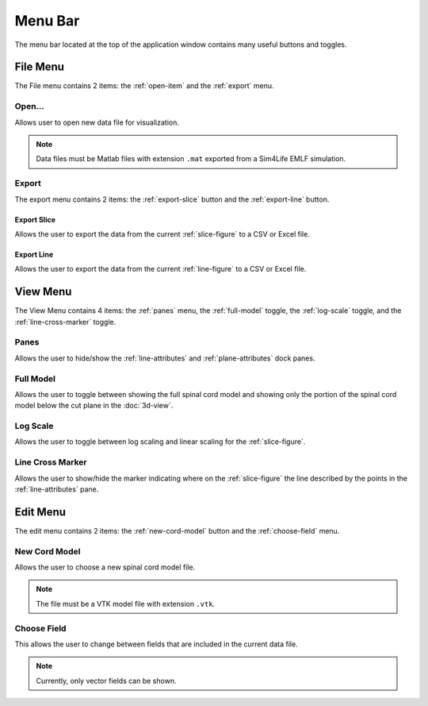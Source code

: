 ********
Menu Bar
********

The menu bar located at the top of the application window contains
many useful buttons and toggles.

.. _file-menu:

File Menu
=========

The File menu contains 2 items: the :ref:`open-item` and the :ref:`export` menu.

.. image:: /_static/user/file-menu.png

.. _open-item:

Open...
-------

.. image:: /_static/user/choose-data-file.png

Allows user to open new data file for visualization.

.. note::

   Data files must be Matlab files with extension ``.mat`` exported
   from a Sim4Life EMLF simulation.

.. _export:

Export
------

The export menu contains 2 items: the :ref:`export-slice` button and the
:ref:`export-line` button.

.. _export-slice:

Export Slice
^^^^^^^^^^^^

.. image:: /_static/user/export-slice.png

Allows the user to export the data from the current :ref:`slice-figure` to a
CSV or Excel file.

.. _export-line:

Export Line
^^^^^^^^^^^

.. image:: /_static/user/export-line.png

Allows the user to export the data from the current :ref:`line-figure` to a
CSV or Excel file.

.. _view-menu:

View Menu
=========

The View Menu contains 4 items: the :ref:`panes` menu, the :ref:`full-model`
toggle, the :ref:`log-scale` toggle, and the :ref:`line-cross-marker` toggle.

.. image:: /_static/user/view-menu.png

.. _panes:

Panes
-----

Allows the user to hide/show the :ref:`line-attributes` and :ref:`plane-attributes`
dock panes.

.. _full-model:

Full Model
----------

Allows the user to toggle between showing the full spinal cord model and showing only the
portion of the spinal cord model below the cut plane in the :doc:`3d-view`.

.. _log-scale:

Log Scale
---------

Allows the user to toggle between log scaling and linear scaling for the :ref:`slice-figure`.

.. _line-cross-marker:

Line Cross Marker
-----------------

Allows the user to show/hide the marker indicating where on the :ref:`slice-figure` the line
described by the points in the :ref:`line-attributes` pane.

.. _edit-menu:

Edit Menu
=========

The edit menu contains 2 items: the :ref:`new-cord-model` button and the
:ref:`choose-field` menu.

.. image:: /_static/user/edit-menu.png

.. _new-cord-model:

New Cord Model
--------------

.. image:: /_static/user/choose-cord-model.png

Allows the user to choose a new spinal cord model file.

.. note::
   The file must be a VTK model file with extension ``.vtk``.

.. _choose-field:

Choose Field
------------

This allows the user to change between fields that are included in the current data file.

.. note::

   Currently, only vector fields can be shown.